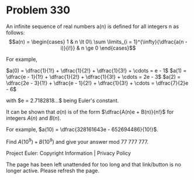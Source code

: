 *   Problem 330

   An infinite sequence of real numbers a(n) is defined for all integers n as
   follows: $$a(n) = \begin{cases} 1 & n \lt 0\\ \sum \limits_{i =
   1}^{\infty}{\dfrac{a(n - i)}{i!}} & n \ge 0 \end{cases}$$

   For example,

   $a(0) = \dfrac{1}{1!} + \dfrac{1}{2!} + \dfrac{1}{3!} + \cdots = e - 1$
   $a(1) = \dfrac{e - 1}{1!} + \dfrac{1}{2!} + \dfrac{1}{3!} + \cdots = 2e -
   3$
   $a(2) = \dfrac{2e - 3}{1!} + \dfrac{e - 1}{2!} + \dfrac{1}{3!} + \cdots =
   \dfrac{7}{2}e - 6$

   with $e = 2.7182818...$ being Euler's constant.

   It can be shown that $a(n)$ is of the form $\dfrac{A(n)e + B(n)}{n!}$ for
   integers $A(n)$ and $B(n)$.

   For example, $a(10) = \dfrac{328161643e - 652694486}{10!}$.

   Find $A(10^9) + B(10^9)$ and give your answer mod 77 777 777.

   Project Euler: Copyright Information | Privacy Policy

   The page has been left unattended for too long and that link/button is no
   longer active. Please refresh the page.
